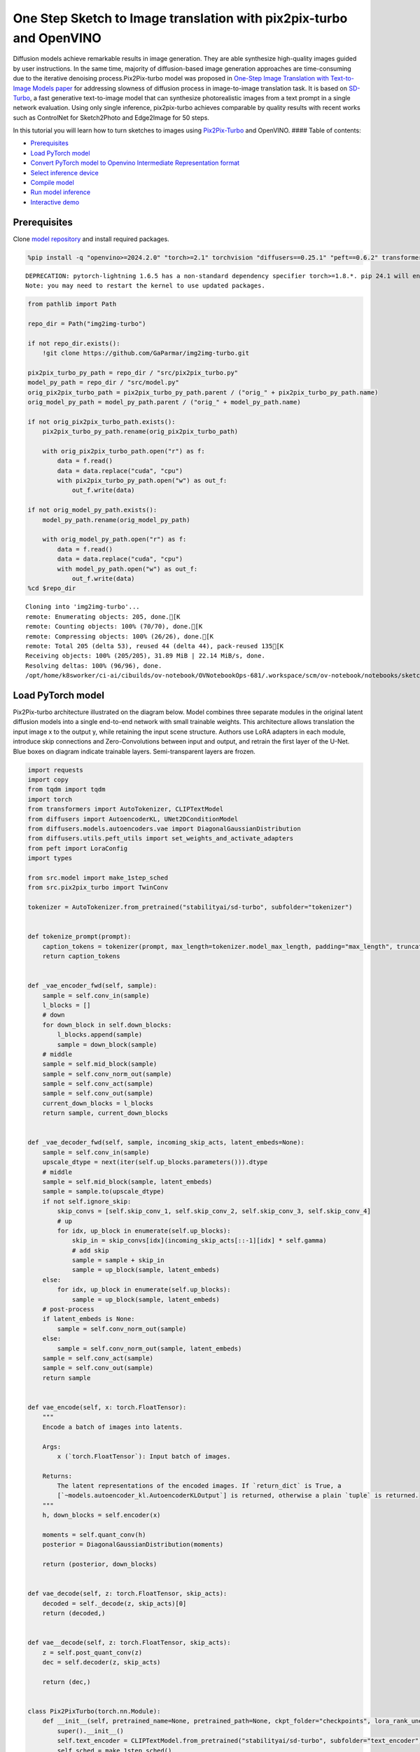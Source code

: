 One Step Sketch to Image translation with pix2pix-turbo and OpenVINO
====================================================================

Diffusion models achieve remarkable results in image generation. They
are able synthesize high-quality images guided by user instructions. In
the same time, majority of diffusion-based image generation approaches
are time-consuming due to the iterative denoising process.Pix2Pix-turbo
model was proposed in `One-Step Image Translation with Text-to-Image
Models paper <https://arxiv.org/abs/2403.12036>`__ for addressing
slowness of diffusion process in image-to-image translation task. It is
based on `SD-Turbo <https://huggingface.co/stabilityai/sd-turbo>`__, a
fast generative text-to-image model that can synthesize photorealistic
images from a text prompt in a single network evaluation. Using only
single inference, pix2pix-turbo achieves comparable by quality results
with recent works such as ControlNet for Sketch2Photo and Edge2Image for
50 steps.

|image0|

In this tutorial you will learn how to turn sketches to images using
`Pix2Pix-Turbo <https://github.com/GaParmar/img2img-turbo>`__ and
OpenVINO. #### Table of contents:

-  `Prerequisites <#prerequisites>`__
-  `Load PyTorch model <#load-pytorch-model>`__
-  `Convert PyTorch model to Openvino Intermediate Representation
   format <#convert-pytorch-model-to-openvino-intermediate-representation-format>`__
-  `Select inference device <#select-inference-device>`__
-  `Compile model <#compile-model>`__
-  `Run model inference <#run-model-inference>`__
-  `Interactive demo <#interactive-demo>`__

.. |image0| image:: https://github.com/GaParmar/img2img-turbo/raw/main/assets/gen_variations.jpg

Prerequisites
-------------



Clone `model repository <https://github.com/GaParmar/img2img-turbo>`__
and install required packages.

.. code:: ipython3

    %pip install -q "openvino>=2024.2.0" "torch>=2.1" torchvision "diffusers==0.25.1" "peft==0.6.2" transformers tqdm pillow opencv-python "gradio==3.43.1" --extra-index-url https://download.pytorch.org/whl/cpu


.. parsed-literal::

    DEPRECATION: pytorch-lightning 1.6.5 has a non-standard dependency specifier torch>=1.8.*. pip 24.1 will enforce this behaviour change. A possible replacement is to upgrade to a newer version of pytorch-lightning or contact the author to suggest that they release a version with a conforming dependency specifiers. Discussion can be found at https://github.com/pypa/pip/issues/12063
    Note: you may need to restart the kernel to use updated packages.


.. code:: ipython3

    from pathlib import Path

    repo_dir = Path("img2img-turbo")

    if not repo_dir.exists():
        !git clone https://github.com/GaParmar/img2img-turbo.git

    pix2pix_turbo_py_path = repo_dir / "src/pix2pix_turbo.py"
    model_py_path = repo_dir / "src/model.py"
    orig_pix2pix_turbo_path = pix2pix_turbo_py_path.parent / ("orig_" + pix2pix_turbo_py_path.name)
    orig_model_py_path = model_py_path.parent / ("orig_" + model_py_path.name)

    if not orig_pix2pix_turbo_path.exists():
        pix2pix_turbo_py_path.rename(orig_pix2pix_turbo_path)

        with orig_pix2pix_turbo_path.open("r") as f:
            data = f.read()
            data = data.replace("cuda", "cpu")
            with pix2pix_turbo_py_path.open("w") as out_f:
                out_f.write(data)

    if not orig_model_py_path.exists():
        model_py_path.rename(orig_model_py_path)

        with orig_model_py_path.open("r") as f:
            data = f.read()
            data = data.replace("cuda", "cpu")
            with model_py_path.open("w") as out_f:
                out_f.write(data)
    %cd $repo_dir


.. parsed-literal::

    Cloning into 'img2img-turbo'...
    remote: Enumerating objects: 205, done.[K
    remote: Counting objects: 100% (70/70), done.[K
    remote: Compressing objects: 100% (26/26), done.[K
    remote: Total 205 (delta 53), reused 44 (delta 44), pack-reused 135[K
    Receiving objects: 100% (205/205), 31.89 MiB | 22.14 MiB/s, done.
    Resolving deltas: 100% (96/96), done.
    /opt/home/k8sworker/ci-ai/cibuilds/ov-notebook/OVNotebookOps-681/.workspace/scm/ov-notebook/notebooks/sketch-to-image-pix2pix-turbo/img2img-turbo


Load PyTorch model
------------------



Pix2Pix-turbo architecture illustrated on the diagram below. Model
combines three separate modules in the original latent diffusion models
into a single end-to-end network with small trainable weights. This
architecture allows translation the input image x to the output y, while
retaining the input scene structure. Authors use LoRA adapters in each
module, introduce skip connections and Zero-Convolutions between input
and output, and retrain the first layer of the U-Net. Blue boxes on
diagram indicate trainable layers. Semi-transparent layers are frozen.
|model_diagram|

.. |model_diagram| image:: https://github.com/openvinotoolkit/openvino_notebooks/assets/29454499/18f1a442-8547-4edd-85b0-d8bd1a99bdf1

.. code:: ipython3

    import requests
    import copy
    from tqdm import tqdm
    import torch
    from transformers import AutoTokenizer, CLIPTextModel
    from diffusers import AutoencoderKL, UNet2DConditionModel
    from diffusers.models.autoencoders.vae import DiagonalGaussianDistribution
    from diffusers.utils.peft_utils import set_weights_and_activate_adapters
    from peft import LoraConfig
    import types

    from src.model import make_1step_sched
    from src.pix2pix_turbo import TwinConv

    tokenizer = AutoTokenizer.from_pretrained("stabilityai/sd-turbo", subfolder="tokenizer")


    def tokenize_prompt(prompt):
        caption_tokens = tokenizer(prompt, max_length=tokenizer.model_max_length, padding="max_length", truncation=True, return_tensors="pt").input_ids
        return caption_tokens


    def _vae_encoder_fwd(self, sample):
        sample = self.conv_in(sample)
        l_blocks = []
        # down
        for down_block in self.down_blocks:
            l_blocks.append(sample)
            sample = down_block(sample)
        # middle
        sample = self.mid_block(sample)
        sample = self.conv_norm_out(sample)
        sample = self.conv_act(sample)
        sample = self.conv_out(sample)
        current_down_blocks = l_blocks
        return sample, current_down_blocks


    def _vae_decoder_fwd(self, sample, incoming_skip_acts, latent_embeds=None):
        sample = self.conv_in(sample)
        upscale_dtype = next(iter(self.up_blocks.parameters())).dtype
        # middle
        sample = self.mid_block(sample, latent_embeds)
        sample = sample.to(upscale_dtype)
        if not self.ignore_skip:
            skip_convs = [self.skip_conv_1, self.skip_conv_2, self.skip_conv_3, self.skip_conv_4]
            # up
            for idx, up_block in enumerate(self.up_blocks):
                skip_in = skip_convs[idx](incoming_skip_acts[::-1][idx] * self.gamma)
                # add skip
                sample = sample + skip_in
                sample = up_block(sample, latent_embeds)
        else:
            for idx, up_block in enumerate(self.up_blocks):
                sample = up_block(sample, latent_embeds)
        # post-process
        if latent_embeds is None:
            sample = self.conv_norm_out(sample)
        else:
            sample = self.conv_norm_out(sample, latent_embeds)
        sample = self.conv_act(sample)
        sample = self.conv_out(sample)
        return sample


    def vae_encode(self, x: torch.FloatTensor):
        """
        Encode a batch of images into latents.

        Args:
            x (`torch.FloatTensor`): Input batch of images.

        Returns:
            The latent representations of the encoded images. If `return_dict` is True, a
            [`~models.autoencoder_kl.AutoencoderKLOutput`] is returned, otherwise a plain `tuple` is returned.
        """
        h, down_blocks = self.encoder(x)

        moments = self.quant_conv(h)
        posterior = DiagonalGaussianDistribution(moments)

        return (posterior, down_blocks)


    def vae_decode(self, z: torch.FloatTensor, skip_acts):
        decoded = self._decode(z, skip_acts)[0]
        return (decoded,)


    def vae__decode(self, z: torch.FloatTensor, skip_acts):
        z = self.post_quant_conv(z)
        dec = self.decoder(z, skip_acts)

        return (dec,)


    class Pix2PixTurbo(torch.nn.Module):
        def __init__(self, pretrained_name=None, pretrained_path=None, ckpt_folder="checkpoints", lora_rank_unet=8, lora_rank_vae=4):
            super().__init__()
            self.text_encoder = CLIPTextModel.from_pretrained("stabilityai/sd-turbo", subfolder="text_encoder").cpu()
            self.sched = make_1step_sched()

            vae = AutoencoderKL.from_pretrained("stabilityai/sd-turbo", subfolder="vae")
            vae.encoder.forward = types.MethodType(_vae_encoder_fwd, vae.encoder)
            vae.decoder.forward = types.MethodType(_vae_decoder_fwd, vae.decoder)
            vae.encode = types.MethodType(vae_encode, vae)
            vae.decode = types.MethodType(vae_decode, vae)
            vae._decode = types.MethodType(vae__decode, vae)
            # add the skip connection convs
            vae.decoder.skip_conv_1 = torch.nn.Conv2d(512, 512, kernel_size=(1, 1), stride=(1, 1), bias=False).cpu()
            vae.decoder.skip_conv_2 = torch.nn.Conv2d(256, 512, kernel_size=(1, 1), stride=(1, 1), bias=False).cpu()
            vae.decoder.skip_conv_3 = torch.nn.Conv2d(128, 512, kernel_size=(1, 1), stride=(1, 1), bias=False).cpu()
            vae.decoder.skip_conv_4 = torch.nn.Conv2d(128, 256, kernel_size=(1, 1), stride=(1, 1), bias=False).cpu()
            vae.decoder.ignore_skip = False
            unet = UNet2DConditionModel.from_pretrained("stabilityai/sd-turbo", subfolder="unet")
            ckpt_folder = Path(ckpt_folder)

            if pretrained_name == "edge_to_image":
                url = "https://www.cs.cmu.edu/~img2img-turbo/models/edge_to_image_loras.pkl"
                ckpt_folder.mkdir(exist_ok=True)
                outf = ckpt_folder / "edge_to_image_loras.pkl"
                if not outf:
                    print(f"Downloading checkpoint to {outf}")
                    response = requests.get(url, stream=True)
                    total_size_in_bytes = int(response.headers.get("content-length", 0))
                    block_size = 1024  # 1 Kibibyte
                    progress_bar = tqdm(total=total_size_in_bytes, unit="iB", unit_scale=True)
                    with open(outf, "wb") as file:
                        for data in response.iter_content(block_size):
                            progress_bar.update(len(data))
                            file.write(data)
                    progress_bar.close()
                    if total_size_in_bytes != 0 and progress_bar.n != total_size_in_bytes:
                        print("ERROR, something went wrong")
                    print(f"Downloaded successfully to {outf}")
                p_ckpt = outf
                sd = torch.load(p_ckpt, map_location="cpu")
                unet_lora_config = LoraConfig(r=sd["rank_unet"], init_lora_weights="gaussian", target_modules=sd["unet_lora_target_modules"])
                vae_lora_config = LoraConfig(r=sd["rank_vae"], init_lora_weights="gaussian", target_modules=sd["vae_lora_target_modules"])
                vae.add_adapter(vae_lora_config, adapter_name="vae_skip")
                _sd_vae = vae.state_dict()
                for k in sd["state_dict_vae"]:
                    _sd_vae[k] = sd["state_dict_vae"][k]
                vae.load_state_dict(_sd_vae)
                unet.add_adapter(unet_lora_config)
                _sd_unet = unet.state_dict()
                for k in sd["state_dict_unet"]:
                    _sd_unet[k] = sd["state_dict_unet"][k]
                unet.load_state_dict(_sd_unet)

            elif pretrained_name == "sketch_to_image_stochastic":
                # download from url
                url = "https://www.cs.cmu.edu/~img2img-turbo/models/sketch_to_image_stochastic_lora.pkl"
                ckpt_folder.mkdir(exist_ok=True)
                outf = ckpt_folder / "sketch_to_image_stochastic_lora.pkl"
                if not outf.exists():
                    print(f"Downloading checkpoint to {outf}")
                    response = requests.get(url, stream=True)
                    total_size_in_bytes = int(response.headers.get("content-length", 0))
                    block_size = 1024  # 1 Kibibyte
                    progress_bar = tqdm(total=total_size_in_bytes, unit="iB", unit_scale=True)
                    with open(outf, "wb") as file:
                        for data in response.iter_content(block_size):
                            progress_bar.update(len(data))
                            file.write(data)
                    progress_bar.close()
                    if total_size_in_bytes != 0 and progress_bar.n != total_size_in_bytes:
                        print("ERROR, something went wrong")
                    print(f"Downloaded successfully to {outf}")
                p_ckpt = outf
                convin_pretrained = copy.deepcopy(unet.conv_in)
                unet.conv_in = TwinConv(convin_pretrained, unet.conv_in)
                sd = torch.load(p_ckpt, map_location="cpu")
                unet_lora_config = LoraConfig(r=sd["rank_unet"], init_lora_weights="gaussian", target_modules=sd["unet_lora_target_modules"])
                vae_lora_config = LoraConfig(r=sd["rank_vae"], init_lora_weights="gaussian", target_modules=sd["vae_lora_target_modules"])
                vae.add_adapter(vae_lora_config, adapter_name="vae_skip")
                _sd_vae = vae.state_dict()
                for k in sd["state_dict_vae"]:
                    if k not in _sd_vae:
                        continue
                    _sd_vae[k] = sd["state_dict_vae"][k]

                vae.load_state_dict(_sd_vae)
                unet.add_adapter(unet_lora_config)
                _sd_unet = unet.state_dict()
                for k in sd["state_dict_unet"]:
                    _sd_unet[k] = sd["state_dict_unet"][k]
                unet.load_state_dict(_sd_unet)

            elif pretrained_path is not None:
                sd = torch.load(pretrained_path, map_location="cpu")
                unet_lora_config = LoraConfig(r=sd["rank_unet"], init_lora_weights="gaussian", target_modules=sd["unet_lora_target_modules"])
                vae_lora_config = LoraConfig(r=sd["rank_vae"], init_lora_weights="gaussian", target_modules=sd["vae_lora_target_modules"])
                vae.add_adapter(vae_lora_config, adapter_name="vae_skip")
                _sd_vae = vae.state_dict()
                for k in sd["state_dict_vae"]:
                    _sd_vae[k] = sd["state_dict_vae"][k]
                vae.load_state_dict(_sd_vae)
                unet.add_adapter(unet_lora_config)
                _sd_unet = unet.state_dict()
                for k in sd["state_dict_unet"]:
                    _sd_unet[k] = sd["state_dict_unet"][k]
                unet.load_state_dict(_sd_unet)

            # unet.enable_xformers_memory_efficient_attention()
            unet.to("cpu")
            vae.to("cpu")
            self.unet, self.vae = unet, vae
            self.vae.decoder.gamma = 1
            self.timesteps = torch.tensor([999], device="cpu").long()
            self.text_encoder.requires_grad_(False)

        def set_r(self, r):
            self.unet.set_adapters(["default"], weights=[r])
            set_weights_and_activate_adapters(self.vae, ["vae_skip"], [r])
            self.r = r
            self.unet.conv_in.r = r
            self.vae.decoder.gamma = r

        def forward(self, c_t, prompt_tokens, noise_map):
            caption_enc = self.text_encoder(prompt_tokens)[0]
            # scale the lora weights based on the r value
            sample, current_down_blocks = self.vae.encode(c_t)
            encoded_control = sample.sample() * self.vae.config.scaling_factor
            # combine the input and noise
            unet_input = encoded_control * self.r + noise_map * (1 - self.r)

            unet_output = self.unet(
                unet_input,
                self.timesteps,
                encoder_hidden_states=caption_enc,
            ).sample
            x_denoised = self.sched.step(unet_output, self.timesteps, unet_input, return_dict=True).prev_sample
            output_image = (self.vae.decode(x_denoised / self.vae.config.scaling_factor, current_down_blocks)[0]).clamp(-1, 1)
            return output_image


.. parsed-literal::

    /opt/home/k8sworker/ci-ai/cibuilds/ov-notebook/OVNotebookOps-681/.workspace/scm/ov-notebook/.venv/lib/python3.8/site-packages/diffusers/utils/outputs.py:63: UserWarning: torch.utils._pytree._register_pytree_node is deprecated. Please use torch.utils._pytree.register_pytree_node instead.
      torch.utils._pytree._register_pytree_node(
    /opt/home/k8sworker/ci-ai/cibuilds/ov-notebook/OVNotebookOps-681/.workspace/scm/ov-notebook/.venv/lib/python3.8/site-packages/huggingface_hub/file_download.py:1132: FutureWarning: `resume_download` is deprecated and will be removed in version 1.0.0. Downloads always resume when possible. If you want to force a new download, use `force_download=True`.
      warnings.warn(


.. code:: ipython3

    ov_model_path = Path("model/pix2pix-turbo.xml")

    pt_model = None

    if not ov_model_path.exists():
        pt_model = Pix2PixTurbo("sketch_to_image_stochastic")
        pt_model.set_r(0.4)
        pt_model.eval()


.. parsed-literal::

    /opt/home/k8sworker/ci-ai/cibuilds/ov-notebook/OVNotebookOps-681/.workspace/scm/ov-notebook/.venv/lib/python3.8/site-packages/diffusers/utils/outputs.py:63: UserWarning: torch.utils._pytree._register_pytree_node is deprecated. Please use torch.utils._pytree.register_pytree_node instead.
      torch.utils._pytree._register_pytree_node(
    /opt/home/k8sworker/ci-ai/cibuilds/ov-notebook/OVNotebookOps-681/.workspace/scm/ov-notebook/.venv/lib/python3.8/site-packages/huggingface_hub/file_download.py:1132: FutureWarning: `resume_download` is deprecated and will be removed in version 1.0.0. Downloads always resume when possible. If you want to force a new download, use `force_download=True`.
      warnings.warn(


.. parsed-literal::

    Downloading checkpoint to checkpoints/sketch_to_image_stochastic_lora.pkl


.. parsed-literal::

    100%|██████████| 525M/525M [10:13<00:00, 855kiB/s]


.. parsed-literal::

    Downloaded successfully to checkpoints/sketch_to_image_stochastic_lora.pkl


Convert PyTorch model to Openvino Intermediate Representation format
--------------------------------------------------------------------



Starting from OpenVINO 2023.0 release, OpenVINO supports direct PyTorch
models conversion to `OpenVINO Intermediate Representation (IR)
format <https://docs.openvino.ai/2024/documentation/openvino-ir-format.html>`__
to take the advantage of advanced OpenVINO optimization tools and
features. You need to provide a model object, input data for model
tracing to `OpenVINO Model Conversion
API <https://docs.openvino.ai/2024/openvino-workflow/model-preparation/convert-model-to-ir.html>`__.
``ov.convert_model`` function convert PyTorch model instance to
``ov.Model`` object that can be used for compilation on device or saved
on disk using ``ov.save_model`` in compressed to FP16 format.

.. code:: ipython3

    import gc
    import openvino as ov

    if not ov_model_path.exists():
        example_input = [torch.ones((1, 3, 512, 512)), torch.ones([1, 77], dtype=torch.int64), torch.ones([1, 4, 64, 64])]
        with torch.no_grad():
            ov_model = ov.convert_model(pt_model, example_input=example_input, input=[[1, 3, 512, 512], [1, 77], [1, 4, 64, 64]])
            ov.save_model(ov_model, ov_model_path)
        del ov_model
        torch._C._jit_clear_class_registry()
        torch.jit._recursive.concrete_type_store = torch.jit._recursive.ConcreteTypeStore()
        torch.jit._state._clear_class_state()
    del pt_model
    gc.collect();


.. parsed-literal::

    /opt/home/k8sworker/ci-ai/cibuilds/ov-notebook/OVNotebookOps-681/.workspace/scm/ov-notebook/.venv/lib/python3.8/site-packages/transformers/modeling_utils.py:4371: FutureWarning: `_is_quantized_training_enabled` is going to be deprecated in transformers 4.39.0. Please use `model.hf_quantizer.is_trainable` instead
      warnings.warn(
    /opt/home/k8sworker/ci-ai/cibuilds/ov-notebook/OVNotebookOps-681/.workspace/scm/ov-notebook/.venv/lib/python3.8/site-packages/transformers/modeling_attn_mask_utils.py:86: TracerWarning: Converting a tensor to a Python boolean might cause the trace to be incorrect. We can't record the data flow of Python values, so this value will be treated as a constant in the future. This means that the trace might not generalize to other inputs!
      if input_shape[-1] > 1 or self.sliding_window is not None:
    /opt/home/k8sworker/ci-ai/cibuilds/ov-notebook/OVNotebookOps-681/.workspace/scm/ov-notebook/.venv/lib/python3.8/site-packages/transformers/modeling_attn_mask_utils.py:162: TracerWarning: Converting a tensor to a Python boolean might cause the trace to be incorrect. We can't record the data flow of Python values, so this value will be treated as a constant in the future. This means that the trace might not generalize to other inputs!
      if past_key_values_length > 0:
    /opt/home/k8sworker/ci-ai/cibuilds/ov-notebook/OVNotebookOps-681/.workspace/scm/ov-notebook/.venv/lib/python3.8/site-packages/transformers/models/clip/modeling_clip.py:279: TracerWarning: Converting a tensor to a Python boolean might cause the trace to be incorrect. We can't record the data flow of Python values, so this value will be treated as a constant in the future. This means that the trace might not generalize to other inputs!
      if attn_weights.size() != (bsz * self.num_heads, tgt_len, src_len):
    /opt/home/k8sworker/ci-ai/cibuilds/ov-notebook/OVNotebookOps-681/.workspace/scm/ov-notebook/.venv/lib/python3.8/site-packages/transformers/models/clip/modeling_clip.py:287: TracerWarning: Converting a tensor to a Python boolean might cause the trace to be incorrect. We can't record the data flow of Python values, so this value will be treated as a constant in the future. This means that the trace might not generalize to other inputs!
      if causal_attention_mask.size() != (bsz, 1, tgt_len, src_len):
    /opt/home/k8sworker/ci-ai/cibuilds/ov-notebook/OVNotebookOps-681/.workspace/scm/ov-notebook/.venv/lib/python3.8/site-packages/transformers/models/clip/modeling_clip.py:319: TracerWarning: Converting a tensor to a Python boolean might cause the trace to be incorrect. We can't record the data flow of Python values, so this value will be treated as a constant in the future. This means that the trace might not generalize to other inputs!
      if attn_output.size() != (bsz * self.num_heads, tgt_len, self.head_dim):
    /opt/home/k8sworker/ci-ai/cibuilds/ov-notebook/OVNotebookOps-681/.workspace/scm/ov-notebook/.venv/lib/python3.8/site-packages/diffusers/models/downsampling.py:135: TracerWarning: Converting a tensor to a Python boolean might cause the trace to be incorrect. We can't record the data flow of Python values, so this value will be treated as a constant in the future. This means that the trace might not generalize to other inputs!
      assert hidden_states.shape[1] == self.channels
    /opt/home/k8sworker/ci-ai/cibuilds/ov-notebook/OVNotebookOps-681/.workspace/scm/ov-notebook/.venv/lib/python3.8/site-packages/diffusers/models/downsampling.py:144: TracerWarning: Converting a tensor to a Python boolean might cause the trace to be incorrect. We can't record the data flow of Python values, so this value will be treated as a constant in the future. This means that the trace might not generalize to other inputs!
      assert hidden_states.shape[1] == self.channels
    /opt/home/k8sworker/ci-ai/cibuilds/ov-notebook/OVNotebookOps-681/.workspace/scm/ov-notebook/.venv/lib/python3.8/site-packages/diffusers/models/unet_2d_condition.py:915: TracerWarning: Converting a tensor to a Python boolean might cause the trace to be incorrect. We can't record the data flow of Python values, so this value will be treated as a constant in the future. This means that the trace might not generalize to other inputs!
      if dim % default_overall_up_factor != 0:
    /opt/home/k8sworker/ci-ai/cibuilds/ov-notebook/OVNotebookOps-681/.workspace/scm/ov-notebook/.venv/lib/python3.8/site-packages/diffusers/models/upsampling.py:149: TracerWarning: Converting a tensor to a Python boolean might cause the trace to be incorrect. We can't record the data flow of Python values, so this value will be treated as a constant in the future. This means that the trace might not generalize to other inputs!
      assert hidden_states.shape[1] == self.channels
    /opt/home/k8sworker/ci-ai/cibuilds/ov-notebook/OVNotebookOps-681/.workspace/scm/ov-notebook/.venv/lib/python3.8/site-packages/diffusers/models/upsampling.py:165: TracerWarning: Converting a tensor to a Python boolean might cause the trace to be incorrect. We can't record the data flow of Python values, so this value will be treated as a constant in the future. This means that the trace might not generalize to other inputs!
      if hidden_states.shape[0] >= 64:
    /opt/home/k8sworker/ci-ai/cibuilds/ov-notebook/OVNotebookOps-681/.workspace/scm/ov-notebook/.venv/lib/python3.8/site-packages/diffusers/schedulers/scheduling_ddpm.py:433: TracerWarning: Converting a tensor to a Python boolean might cause the trace to be incorrect. We can't record the data flow of Python values, so this value will be treated as a constant in the future. This means that the trace might not generalize to other inputs!
      if model_output.shape[1] == sample.shape[1] * 2 and self.variance_type in ["learned", "learned_range"]:
    /opt/home/k8sworker/ci-ai/cibuilds/ov-notebook/OVNotebookOps-681/.workspace/scm/ov-notebook/.venv/lib/python3.8/site-packages/diffusers/schedulers/scheduling_ddpm.py:440: TracerWarning: Converting a tensor to a Python boolean might cause the trace to be incorrect. We can't record the data flow of Python values, so this value will be treated as a constant in the future. This means that the trace might not generalize to other inputs!
      alpha_prod_t_prev = self.alphas_cumprod[prev_t] if prev_t >= 0 else self.one
    /opt/home/k8sworker/ci-ai/cibuilds/ov-notebook/OVNotebookOps-681/.workspace/scm/ov-notebook/.venv/lib/python3.8/site-packages/diffusers/schedulers/scheduling_ddpm.py:479: TracerWarning: Converting a tensor to a Python boolean might cause the trace to be incorrect. We can't record the data flow of Python values, so this value will be treated as a constant in the future. This means that the trace might not generalize to other inputs!
      if t > 0:
    /opt/home/k8sworker/ci-ai/cibuilds/ov-notebook/OVNotebookOps-681/.workspace/scm/ov-notebook/.venv/lib/python3.8/site-packages/diffusers/schedulers/scheduling_ddpm.py:330: TracerWarning: Converting a tensor to a Python boolean might cause the trace to be incorrect. We can't record the data flow of Python values, so this value will be treated as a constant in the future. This means that the trace might not generalize to other inputs!
      alpha_prod_t_prev = self.alphas_cumprod[prev_t] if prev_t >= 0 else self.one


Select inference device
-----------------------



.. code:: ipython3

    import ipywidgets as widgets

    core = ov.Core()
    device = widgets.Dropdown(
        options=core.available_devices + ["AUTO"],
        value="AUTO",
        description="Device:",
        disabled=False,
    )

    device




.. parsed-literal::

    Dropdown(description='Device:', index=1, options=('CPU', 'AUTO'), value='AUTO')



Compile model
-------------



.. code:: ipython3

    compiled_model = core.compile_model(ov_model_path, device.value)

Run model inference
-------------------



Now, let’s try model in action and turn simple cat sketch into
professional artwork.

.. code:: ipython3

    from diffusers.utils import load_image

    sketch_image = load_image("https://github.com/openvinotoolkit/openvino_notebooks/assets/29454499/f964a51d-34e8-411a-98f4-5f97a28f56b0")

    sketch_image




.. image:: sketch-to-image-pix2pix-turbo-with-output_files/sketch-to-image-pix2pix-turbo-with-output_14_0.png



.. code:: ipython3

    import torchvision.transforms.functional as F

    torch.manual_seed(145)
    c_t = torch.unsqueeze(F.to_tensor(sketch_image) > 0.5, 0)
    noise = torch.randn((1, 4, 512 // 8, 512 // 8))

.. code:: ipython3

    prompt_template = "anime artwork {prompt} . anime style, key visual, vibrant, studio anime,  highly detailed"
    prompt = prompt_template.replace("{prompt}", "fluffy  magic cat")

    prompt_tokens = tokenize_prompt(prompt)

.. code:: ipython3

    result = compiled_model([1 - c_t.to(torch.float32), prompt_tokens, noise])[0]

.. code:: ipython3

    from PIL import Image
    import numpy as np

    image_tensor = (result[0] * 0.5 + 0.5) * 255
    image = np.transpose(image_tensor, (1, 2, 0)).astype(np.uint8)
    Image.fromarray(image)




.. image:: sketch-to-image-pix2pix-turbo-with-output_files/sketch-to-image-pix2pix-turbo-with-output_18_0.png



Interactive demo
----------------



In this section, you can try model on own paintings.

**Instructions:** \* Enter a text prompt (e.g. cat) \* Start sketching,
using pencil and eraser buttons \* Change the image style using a style
template \* Try different seeds to generate different results \*
Download results using download button

.. code:: ipython3

    import random
    import base64
    from io import BytesIO
    import gradio as gr

    style_list = [
        {
            "name": "Cinematic",
            "prompt": "cinematic still {prompt} . emotional, harmonious, vignette, highly detailed, high budget, bokeh, cinemascope, moody, epic, gorgeous, film grain, grainy",
        },
        {
            "name": "3D Model",
            "prompt": "professional 3d model {prompt} . octane render, highly detailed, volumetric, dramatic lighting",
        },
        {
            "name": "Anime",
            "prompt": "anime artwork {prompt} . anime style, key visual, vibrant, studio anime,  highly detailed",
        },
        {
            "name": "Digital Art",
            "prompt": "concept art {prompt} . digital artwork, illustrative, painterly, matte painting, highly detailed",
        },
        {
            "name": "Photographic",
            "prompt": "cinematic photo {prompt} . 35mm photograph, film, bokeh, professional, 4k, highly detailed",
        },
        {
            "name": "Pixel art",
            "prompt": "pixel-art {prompt} . low-res, blocky, pixel art style, 8-bit graphics",
        },
        {
            "name": "Fantasy art",
            "prompt": "ethereal fantasy concept art of  {prompt} . magnificent, celestial, ethereal, painterly, epic, majestic, magical, fantasy art, cover art, dreamy",
        },
        {
            "name": "Neonpunk",
            "prompt": "neonpunk style {prompt} . cyberpunk, vaporwave, neon, vibes, vibrant, stunningly beautiful, crisp, detailed, sleek, ultramodern, magenta highlights, dark purple shadows, high contrast, cinematic, ultra detailed, intricate, professional",
        },
        {
            "name": "Manga",
            "prompt": "manga style {prompt} . vibrant, high-energy, detailed, iconic, Japanese comic style",
        },
    ]

    styles = {k["name"]: k["prompt"] for k in style_list}
    STYLE_NAMES = list(styles.keys())
    DEFAULT_STYLE_NAME = "Fantasy art"
    MAX_SEED = np.iinfo(np.int32).max


    def pil_image_to_data_uri(img, format="PNG"):
        buffered = BytesIO()
        img.save(buffered, format=format)
        img_str = base64.b64encode(buffered.getvalue()).decode()
        return f"data:image/{format.lower()};base64,{img_str}"


    def run(image, prompt, prompt_template, style_name, seed):
        print(f"prompt: {prompt}")
        print("sketch updated")
        if image is None:
            ones = Image.new("L", (512, 512), 255)
            temp_uri = pil_image_to_data_uri(ones)
            return ones, gr.update(link=temp_uri), gr.update(link=temp_uri)
        prompt = prompt_template.replace("{prompt}", prompt)
        image = image.convert("RGB")
        image_t = F.to_tensor(image) > 0.5
        print(f"seed={seed}")
        caption_tokens = tokenizer(prompt, max_length=tokenizer.model_max_length, padding="max_length", truncation=True, return_tensors="pt").input_ids.cpu()
        with torch.no_grad():
            c_t = image_t.unsqueeze(0)
            torch.manual_seed(seed)
            B, C, H, W = c_t.shape
            noise = torch.randn((1, 4, H // 8, W // 8))
            output_image = torch.from_numpy(compiled_model([c_t.to(torch.float32), caption_tokens, noise])[0])
        output_pil = F.to_pil_image(output_image[0].cpu() * 0.5 + 0.5)
        input_sketch_uri = pil_image_to_data_uri(Image.fromarray(255 - np.array(image)))
        output_image_uri = pil_image_to_data_uri(output_pil)
        return (
            output_pil,
            gr.update(link=input_sketch_uri),
            gr.update(link=output_image_uri),
        )


    def update_canvas(use_line, use_eraser):
        if use_eraser:
            _color = "#ffffff"
            brush_size = 20
        if use_line:
            _color = "#000000"
            brush_size = 4
        return gr.update(brush_radius=brush_size, brush_color=_color, interactive=True)


    def upload_sketch(file):
        _img = Image.open(file.name)
        _img = _img.convert("L")
        return gr.update(value=_img, source="upload", interactive=True)


    scripts = """
    async () => {
        globalThis.theSketchDownloadFunction = () => {
            console.log("test")
            var link = document.createElement("a");
            dataUri = document.getElementById('download_sketch').href
            link.setAttribute("href", dataUri)
            link.setAttribute("download", "sketch.png")
            document.body.appendChild(link); // Required for Firefox
            link.click();
            document.body.removeChild(link); // Clean up

            // also call the output download function
            theOutputDownloadFunction();
          return false
        }

        globalThis.theOutputDownloadFunction = () => {
            console.log("test output download function")
            var link = document.createElement("a");
            dataUri = document.getElementById('download_output').href
            link.setAttribute("href", dataUri);
            link.setAttribute("download", "output.png");
            document.body.appendChild(link); // Required for Firefox
            link.click();
            document.body.removeChild(link); // Clean up
          return false
        }

        globalThis.UNDO_SKETCH_FUNCTION = () => {
            console.log("undo sketch function")
            var button_undo = document.querySelector('#input_image > div.image-container.svelte-p3y7hu > div.svelte-s6ybro > button:nth-child(1)');
            // Create a new 'click' event
            var event = new MouseEvent('click', {
                'view': window,
                'bubbles': true,
                'cancelable': true
            });
            button_undo.dispatchEvent(event);
        }

        globalThis.DELETE_SKETCH_FUNCTION = () => {
            console.log("delete sketch function")
            var button_del = document.querySelector('#input_image > div.image-container.svelte-p3y7hu > div.svelte-s6ybro > button:nth-child(2)');
            // Create a new 'click' event
            var event = new MouseEvent('click', {
                'view': window,
                'bubbles': true,
                'cancelable': true
            });
            button_del.dispatchEvent(event);
        }

        globalThis.togglePencil = () => {
            el_pencil = document.getElementById('my-toggle-pencil');
            el_pencil.classList.toggle('clicked');
            // simulate a click on the gradio button
            btn_gradio = document.querySelector("#cb-line > label > input");
            var event = new MouseEvent('click', {
                'view': window,
                'bubbles': true,
                'cancelable': true
            });
            btn_gradio.dispatchEvent(event);
            if (el_pencil.classList.contains('clicked')) {
                document.getElementById('my-toggle-eraser').classList.remove('clicked');
                document.getElementById('my-div-pencil').style.backgroundColor = "gray";
                document.getElementById('my-div-eraser').style.backgroundColor = "white";
            }
            else {
                document.getElementById('my-toggle-eraser').classList.add('clicked');
                document.getElementById('my-div-pencil').style.backgroundColor = "white";
                document.getElementById('my-div-eraser').style.backgroundColor = "gray";
            }
        }

        globalThis.toggleEraser = () => {
            element = document.getElementById('my-toggle-eraser');
            element.classList.toggle('clicked');
            // simulate a click on the gradio button
            btn_gradio = document.querySelector("#cb-eraser > label > input");
            var event = new MouseEvent('click', {
                'view': window,
                'bubbles': true,
                'cancelable': true
            });
            btn_gradio.dispatchEvent(event);
            if (element.classList.contains('clicked')) {
                document.getElementById('my-toggle-pencil').classList.remove('clicked');
                document.getElementById('my-div-pencil').style.backgroundColor = "white";
                document.getElementById('my-div-eraser').style.backgroundColor = "gray";
            }
            else {
                document.getElementById('my-toggle-pencil').classList.add('clicked');
                document.getElementById('my-div-pencil').style.backgroundColor = "gray";
                document.getElementById('my-div-eraser').style.backgroundColor = "white";
            }
        }
    }
    """

    with gr.Blocks(css="style.css") as demo:
        # these are hidden buttons that are used to trigger the canvas changes
        line = gr.Checkbox(label="line", value=False, elem_id="cb-line")
        eraser = gr.Checkbox(label="eraser", value=False, elem_id="cb-eraser")
        with gr.Row(elem_id="main_row"):
            with gr.Column(elem_id="column_input"):
                gr.Markdown("## INPUT", elem_id="input_header")
                image = gr.Image(
                    source="canvas",
                    tool="color-sketch",
                    type="pil",
                    image_mode="L",
                    invert_colors=True,
                    shape=(512, 512),
                    brush_radius=4,
                    height=440,
                    width=440,
                    brush_color="#000000",
                    interactive=True,
                    show_download_button=True,
                    elem_id="input_image",
                    show_label=False,
                )
                download_sketch = gr.Button("Download sketch", scale=1, elem_id="download_sketch")

                gr.HTML(
                    """
                <div class="button-row">
                    <div id="my-div-pencil" class="pad2"> <button id="my-toggle-pencil" onclick="return togglePencil(this)"></button> </div>
                    <div id="my-div-eraser" class="pad2"> <button id="my-toggle-eraser" onclick="return toggleEraser(this)"></button> </div>
                    <div class="pad2"> <button id="my-button-undo" onclick="return UNDO_SKETCH_FUNCTION(this)"></button> </div>
                    <div class="pad2"> <button id="my-button-clear" onclick="return DELETE_SKETCH_FUNCTION(this)"></button> </div>
                    <div class="pad2"> <button href="TODO" download="image" id="my-button-down" onclick='return theSketchDownloadFunction()'></button> </div>
                </div>
                """
                )
                # gr.Markdown("## Prompt", elem_id="tools_header")
                prompt = gr.Textbox(label="Prompt", value="", show_label=True)
                with gr.Row():
                    style = gr.Dropdown(
                        label="Style",
                        choices=STYLE_NAMES,
                        value=DEFAULT_STYLE_NAME,
                        scale=1,
                    )
                    prompt_temp = gr.Textbox(
                        label="Prompt Style Template",
                        value=styles[DEFAULT_STYLE_NAME],
                        scale=2,
                        max_lines=1,
                    )

                with gr.Row():
                    seed = gr.Textbox(label="Seed", value=42, scale=1, min_width=50)
                    randomize_seed = gr.Button("Random", scale=1, min_width=50)

            with gr.Column(elem_id="column_process", min_width=50, scale=0.4):
                gr.Markdown("## pix2pix-turbo", elem_id="description")
                run_button = gr.Button("Run", min_width=50)

            with gr.Column(elem_id="column_output"):
                gr.Markdown("## OUTPUT", elem_id="output_header")
                result = gr.Image(
                    label="Result",
                    height=440,
                    width=440,
                    elem_id="output_image",
                    show_label=False,
                    show_download_button=True,
                )
                download_output = gr.Button("Download output", elem_id="download_output")
                gr.Markdown("### Instructions")
                gr.Markdown("**1**. Enter a text prompt (e.g. cat)")
                gr.Markdown("**2**. Start sketching")
                gr.Markdown("**3**. Change the image style using a style template")
                gr.Markdown("**4**. Try different seeds to generate different results")

        eraser.change(
            fn=lambda x: gr.update(value=not x),
            inputs=[eraser],
            outputs=[line],
            queue=False,
            api_name=False,
        ).then(update_canvas, [line, eraser], [image])
        line.change(
            fn=lambda x: gr.update(value=not x),
            inputs=[line],
            outputs=[eraser],
            queue=False,
            api_name=False,
        ).then(update_canvas, [line, eraser], [image])

        demo.load(None, None, None, _js=scripts)
        randomize_seed.click(
            lambda x: random.randint(0, MAX_SEED),
            inputs=[],
            outputs=seed,
            queue=False,
            api_name=False,
        )
        inputs = [image, prompt, prompt_temp, style, seed]
        outputs = [result, download_sketch, download_output]
        prompt.submit(fn=run, inputs=inputs, outputs=outputs, api_name=False)
        style.change(
            lambda x: styles[x],
            inputs=[style],
            outputs=[prompt_temp],
            queue=False,
            api_name=False,
        ).then(
            fn=run,
            inputs=inputs,
            outputs=outputs,
            api_name=False,
        )
        run_button.click(fn=run, inputs=inputs, outputs=outputs, api_name=False)
        image.change(run, inputs=inputs, outputs=outputs, queue=False, api_name=False)

    try:
        demo.queue().launch(debug=False)
    except Exception:
        demo.queue().launch(debug=False, share=True)
    # if you are launching remotely, specify server_name and server_port
    # demo.launch(server_name='your server name', server_port='server port in int')
    # Read more in the docs: https://gradio.app/docs/


.. parsed-literal::

    /tmp/ipykernel_64378/1555011934.py:259: GradioDeprecationWarning: 'scale' value should be an integer. Using 0.4 will cause issues.
      with gr.Column(elem_id="column_process", min_width=50, scale=0.4):
    /opt/home/k8sworker/ci-ai/cibuilds/ov-notebook/OVNotebookOps-681/.workspace/scm/ov-notebook/.venv/lib/python3.8/site-packages/gradio/utils.py:776: UserWarning: Expected 1 arguments for function <function <lambda> at 0x7f4b658d8670>, received 0.
      warnings.warn(
    /opt/home/k8sworker/ci-ai/cibuilds/ov-notebook/OVNotebookOps-681/.workspace/scm/ov-notebook/.venv/lib/python3.8/site-packages/gradio/utils.py:780: UserWarning: Expected at least 1 arguments for function <function <lambda> at 0x7f4b658d8670>, received 0.
      warnings.warn(


.. parsed-literal::

    Running on local URL:  http://127.0.0.1:7860

    To create a public link, set `share=True` in `launch()`.







